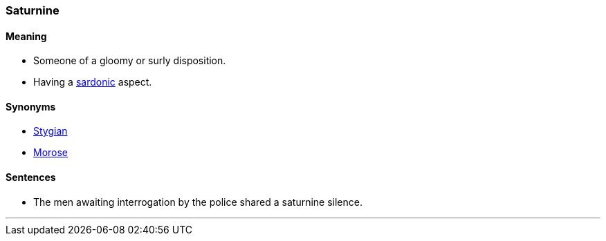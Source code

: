 === Saturnine

==== Meaning

* Someone of a gloomy or surly disposition.
* Having a link:#_sardonic[sardonic] aspect.

==== Synonyms

* link:#_stygian[Stygian]
* link:#_morose[Morose]

==== Sentences

* The men awaiting interrogation by the police shared a [.underline]#saturnine# silence.

'''
